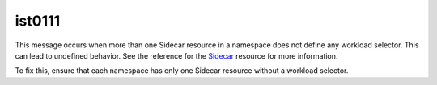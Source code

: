 ist0111
===========

This message occurs when more than one Sidecar resource in a namespace
does not define any workload selector. This can lead to undefined
behavior. See the reference for the
`Sidecar </docs/reference/config/networking/sidecar/>`_ resource for
more information.

To fix this, ensure that each namespace has only one Sidecar resource
without a workload selector.
